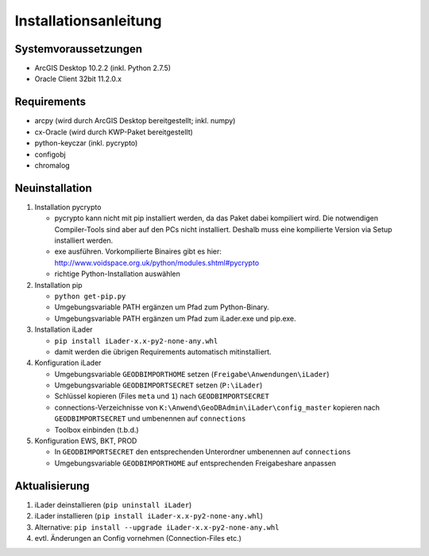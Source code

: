 Installationsanleitung
======================

Systemvoraussetzungen
---------------------
- ArcGIS Desktop 10.2.2 (inkl. Python 2.7.5)
- Oracle Client 32bit 11.2.0.x

Requirements
------------
- arcpy (wird durch ArcGIS Desktop bereitgestellt; inkl. numpy)
- cx-Oracle (wird durch KWP-Paket bereitgestellt)
- python-keyczar (inkl. pycrypto)
- configobj
- chromalog

Neuinstallation
---------------
#. Installation pycrypto

   * pycrypto kann nicht mit pip installiert werden, da das Paket dabei kompiliert wird. Die notwendigen Compiler-Tools sind aber auf den PCs nicht installiert. Deshalb muss eine kompilierte Version via Setup installiert werden.
   * exe ausführen. Vorkompilierte Binaires gibt es hier: http://www.voidspace.org.uk/python/modules.shtml#pycrypto
   * richtige Python-Installation auswählen

#. Installation pip

   * ``python get-pip.py``
   * Umgebungsvariable PATH ergänzen um Pfad zum Python-Binary.
   * Umgebungsvariable PATH ergänzen um Pfad zum iLader.exe und pip.exe.

#. Installation iLader

   * ``pip install iLader-x.x-py2-none-any.whl``
   * damit werden die übrigen Requirements automatisch mitinstalliert.

#. Konfiguration iLader

   * Umgebungsvariable ``GEODBIMPORTHOME`` setzen (``Freigabe\Anwendungen\iLader``)
   * Umgebungsvariable ``GEODBIMPORTSECRET`` setzen (``P:\iLader``)
   * Schlüssel kopieren (Files ``meta`` und ``1``) nach ``GEODBIMPORTSECRET``
   * connections-Verzeichnisse von ``K:\Anwend\GeoDBAdmin\iLader\config_master`` kopieren nach ``GEODBIMPORTSECRET`` und umbenennen auf ``connections``
   * Toolbox einbinden (t.b.d.)

#. Konfiguration EWS, BKT, PROD

   * In ``GEODBIMPORTSECRET`` den entsprechenden Unterordner umbenennen auf ``connections``
   * Umgebungsvariable ``GEODBIMPORTHOME`` auf entsprechenden Freigabeshare anpassen

Aktualisierung
--------------

#. iLader deinstallieren (``pip uninstall iLader``)
#. iLader installieren (``pip install iLader-x.x-py2-none-any.whl``)
#. Alternative: ``pip install --upgrade iLader-x.x-py2-none-any.whl``
#. evtl. Änderungen an Config vornehmen (Connection-Files etc.)
